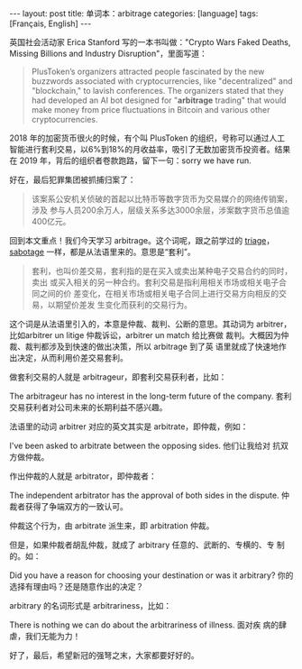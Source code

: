 #+BEGIN_EXPORT html
---
layout: post
title: 单词本：arbitrage
categories: [language]
tags: [Français, English]
---
#+END_EXPORT

英国社会活动家 Erica Stanford 写的一本书叫做："Crypto Wars Faked
Deaths, Missing Billions and Industry Disruption"，里面写道：

#+begin_quote
PlusToken’s organizers attracted people fascinated by the new
buzzwords associated with cryptocurrencies, like "decentralized" and
"blockchain," to lavish conferences. The organizers stated that they
had developed an AI bot designed for "*arbitrage* trading" that would
make money from price fluctuations in Bitcoin and various other
cryptocurrencies.
#+end_quote

2018 年的加密货币很火的时候，有个叫 PlusToken 的组织，号称可以通过人工
智能进行套利交易，以6%到18%的月收益率，吸引了无数加密货币投资者。结果
在 2019 年，背后的组织者卷款跑路，留下一句：sorry we have run.

好在，最后犯罪集团被抓捕归案了：

#+begin_quote
该案系公安机关侦破的首起以比特币等数字货币为交易媒介的网络传销案，涉及
参与人员200余万人，层级关系多达3000余层，涉案数字货币总值逾400亿元。
#+end_quote

回到本文重点！我们今天学习 arbitrage。这个词呢，跟之前学过的 [[./2022-11-03-english-triage][triage]]，
[[./2023-01-07-english-sabotage][sabotage]] 一样，都是从法语里来的。意思是“套利”。

#+begin_quote
套利，也叫价差交易，套利指的是在买入或卖出某种电子交易合约的同时，卖出
或买入相关的另一种合约。套利交易是指利用相关市场或相关电子合同之间的价
差变化，在相关市场或相关电子合同上进行交易方向相反的交易，以期望价差发
生变化而获利的交易行为。
#+end_quote

这个词是从法语里引入的，本意是仲裁、裁判、公断的意思。其动词为
arbitrer，比如arbitrer un litige 仲裁诉讼，arbitrer un match 给比赛做
裁判。大概因为仲裁、裁判都涉及到快速的做出决策，所以 arbitrage 到了英
语里就成了快速地作出决定，从而利用价差交易套利。

做套利交易的人就是 arbitrageur，即套利交易获利者，比如：

The arbitrageur has no interest in the long-term future of the
company. 套利交易获利者对公司未来的长期利益不感兴趣。

法语里的动词 arbitrer 对应的英文其实是 arbitrate，即仲裁，例如：

I've been asked to arbitrate between the opposing sides. 他们让我给对
抗双方做仲裁。

作出仲裁的人就是 arbitrator，即仲裁者：

The independent arbitrator has the approval of both sides in the
dispute. 仲裁者获得了争端双方的一致认可。

仲裁这个行为，由 arbitrate 派生来，即 arbitration 仲裁。

但是，如果仲裁者胡乱仲裁，就成了 arbitrary 任意的、武断的、专横的、专
制的。如：

Did you have a reason for choosing your destination or was it
arbitrary? 你的选择有理由吗？还是随意作出的决定？

arbitrary 的名词形式是 arbitrariness，比如：

There is nothing we can do about the arbitrariness of illness. 面对疾
病的肆虐，我们无能为力！

好了，最后，希望新冠的强弩之末，大家都要好好的。
